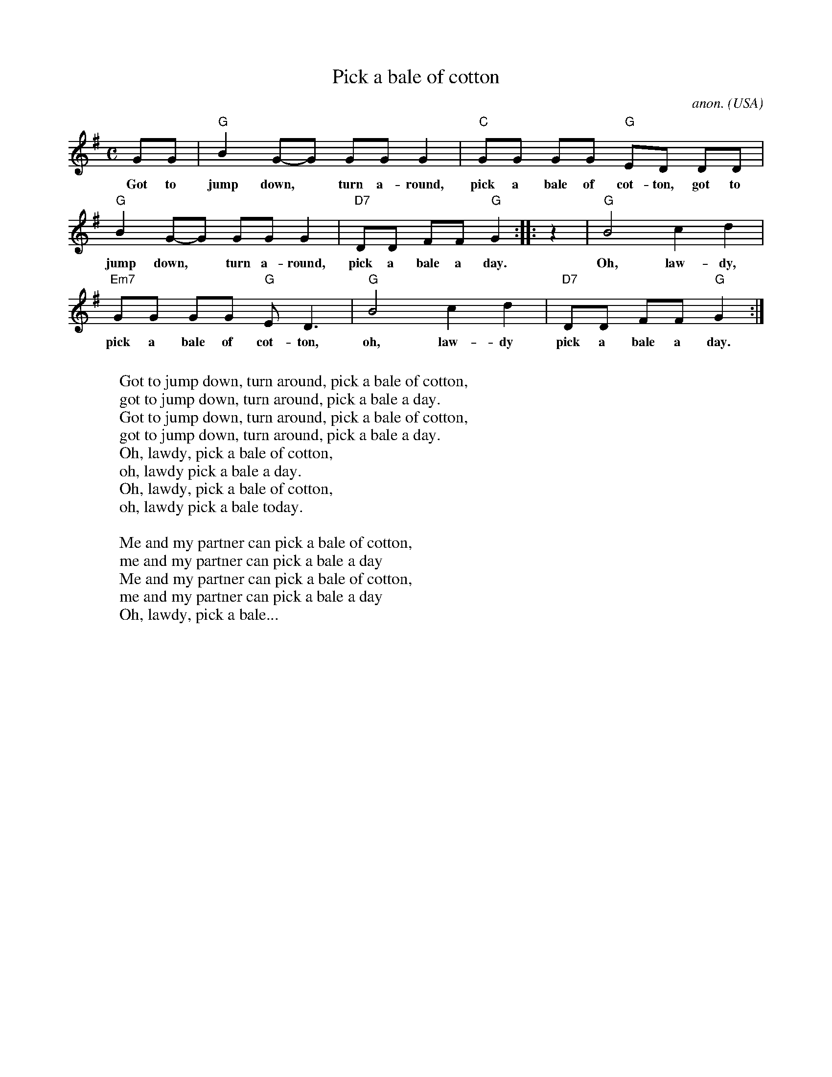 X: 1
T:Pick a bale of cotton
C:anon.
O:USA
Z:Transcribed by Frank Nordberg - http://www.musicaviva.com
M:C
L:1/8
K:G
GG|"G"B2G-G GGG2|"C"GG GG "G"ED DD|
w:Got to jump down,* turn a-round, pick a bale of cot-ton, got to
"G"B2G-G GGG2|"D7"DD FF "G"G2:||:z2|"G"B4c2d2|
w:jump down,* turn a-round, pick a bale a day. Oh, law-dy,
"Em7"GG GG "G"ED3|"G"B4c2d2|"D7"DD FF "G"G2:|
w:pick a bale of cot-ton, oh, law-dy pick a bale a day.
W:
W:Got to jump down, turn around, pick a bale of cotton,
W:got to jump down, turn around, pick a bale a day.
W:Got to jump down, turn around, pick a bale of cotton,
W:got to jump down, turn around, pick a bale a day.
W:  Oh, lawdy, pick a bale of cotton,
W:  oh, lawdy pick a bale a day.
W:  Oh, lawdy, pick a bale of cotton,
W:  oh, lawdy pick a bale today.
W:
W:Me and my partner can pick a bale of cotton,
W:me and my partner can pick a bale a day
W:Me and my partner can pick a bale of cotton,
W:me and my partner can pick a bale a day
W:  Oh, lawdy, pick a bale...
